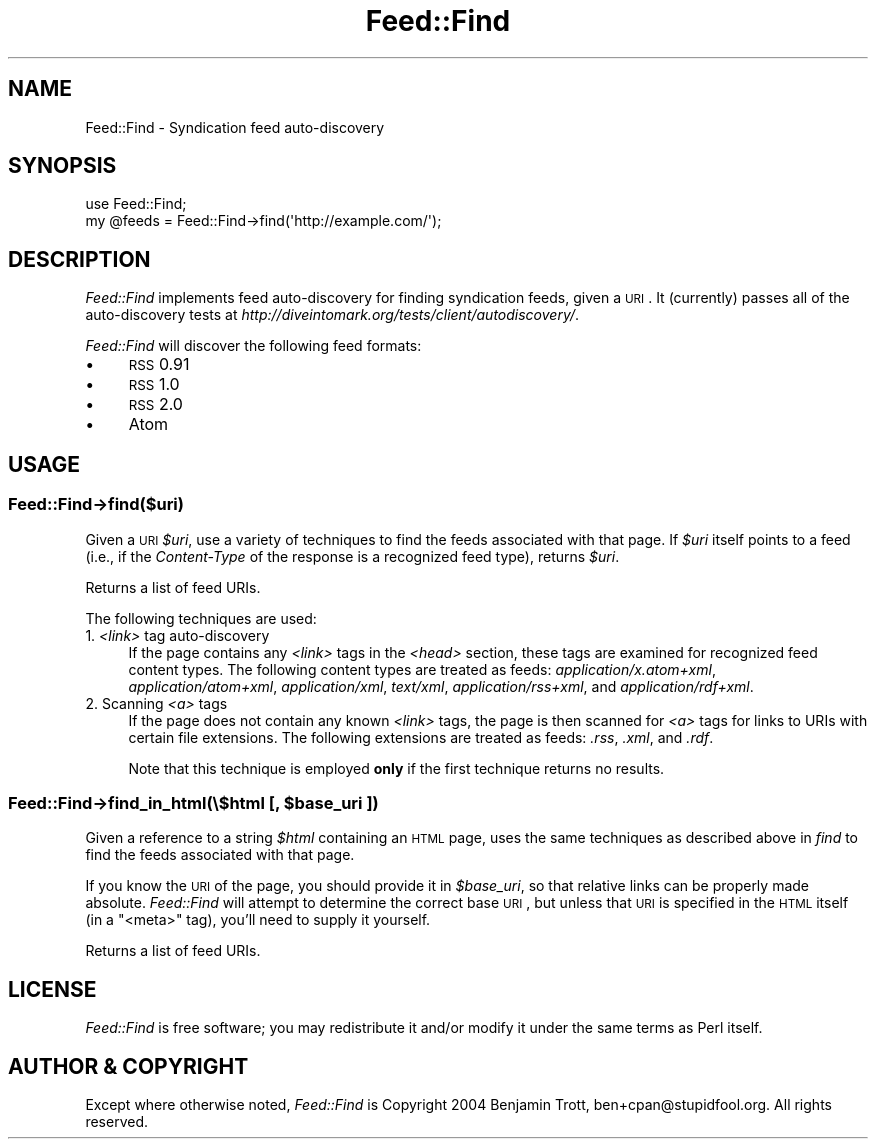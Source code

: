 .\" Automatically generated by Pod::Man 2.25 (Pod::Simple 3.20)
.\"
.\" Standard preamble:
.\" ========================================================================
.de Sp \" Vertical space (when we can't use .PP)
.if t .sp .5v
.if n .sp
..
.de Vb \" Begin verbatim text
.ft CW
.nf
.ne \\$1
..
.de Ve \" End verbatim text
.ft R
.fi
..
.\" Set up some character translations and predefined strings.  \*(-- will
.\" give an unbreakable dash, \*(PI will give pi, \*(L" will give a left
.\" double quote, and \*(R" will give a right double quote.  \*(C+ will
.\" give a nicer C++.  Capital omega is used to do unbreakable dashes and
.\" therefore won't be available.  \*(C` and \*(C' expand to `' in nroff,
.\" nothing in troff, for use with C<>.
.tr \(*W-
.ds C+ C\v'-.1v'\h'-1p'\s-2+\h'-1p'+\s0\v'.1v'\h'-1p'
.ie n \{\
.    ds -- \(*W-
.    ds PI pi
.    if (\n(.H=4u)&(1m=24u) .ds -- \(*W\h'-12u'\(*W\h'-12u'-\" diablo 10 pitch
.    if (\n(.H=4u)&(1m=20u) .ds -- \(*W\h'-12u'\(*W\h'-8u'-\"  diablo 12 pitch
.    ds L" ""
.    ds R" ""
.    ds C` ""
.    ds C' ""
'br\}
.el\{\
.    ds -- \|\(em\|
.    ds PI \(*p
.    ds L" ``
.    ds R" ''
'br\}
.\"
.\" Escape single quotes in literal strings from groff's Unicode transform.
.ie \n(.g .ds Aq \(aq
.el       .ds Aq '
.\"
.\" If the F register is turned on, we'll generate index entries on stderr for
.\" titles (.TH), headers (.SH), subsections (.SS), items (.Ip), and index
.\" entries marked with X<> in POD.  Of course, you'll have to process the
.\" output yourself in some meaningful fashion.
.ie \nF \{\
.    de IX
.    tm Index:\\$1\t\\n%\t"\\$2"
..
.    nr % 0
.    rr F
.\}
.el \{\
.    de IX
..
.\}
.\"
.\" Accent mark definitions (@(#)ms.acc 1.5 88/02/08 SMI; from UCB 4.2).
.\" Fear.  Run.  Save yourself.  No user-serviceable parts.
.    \" fudge factors for nroff and troff
.if n \{\
.    ds #H 0
.    ds #V .8m
.    ds #F .3m
.    ds #[ \f1
.    ds #] \fP
.\}
.if t \{\
.    ds #H ((1u-(\\\\n(.fu%2u))*.13m)
.    ds #V .6m
.    ds #F 0
.    ds #[ \&
.    ds #] \&
.\}
.    \" simple accents for nroff and troff
.if n \{\
.    ds ' \&
.    ds ` \&
.    ds ^ \&
.    ds , \&
.    ds ~ ~
.    ds /
.\}
.if t \{\
.    ds ' \\k:\h'-(\\n(.wu*8/10-\*(#H)'\'\h"|\\n:u"
.    ds ` \\k:\h'-(\\n(.wu*8/10-\*(#H)'\`\h'|\\n:u'
.    ds ^ \\k:\h'-(\\n(.wu*10/11-\*(#H)'^\h'|\\n:u'
.    ds , \\k:\h'-(\\n(.wu*8/10)',\h'|\\n:u'
.    ds ~ \\k:\h'-(\\n(.wu-\*(#H-.1m)'~\h'|\\n:u'
.    ds / \\k:\h'-(\\n(.wu*8/10-\*(#H)'\z\(sl\h'|\\n:u'
.\}
.    \" troff and (daisy-wheel) nroff accents
.ds : \\k:\h'-(\\n(.wu*8/10-\*(#H+.1m+\*(#F)'\v'-\*(#V'\z.\h'.2m+\*(#F'.\h'|\\n:u'\v'\*(#V'
.ds 8 \h'\*(#H'\(*b\h'-\*(#H'
.ds o \\k:\h'-(\\n(.wu+\w'\(de'u-\*(#H)/2u'\v'-.3n'\*(#[\z\(de\v'.3n'\h'|\\n:u'\*(#]
.ds d- \h'\*(#H'\(pd\h'-\w'~'u'\v'-.25m'\f2\(hy\fP\v'.25m'\h'-\*(#H'
.ds D- D\\k:\h'-\w'D'u'\v'-.11m'\z\(hy\v'.11m'\h'|\\n:u'
.ds th \*(#[\v'.3m'\s+1I\s-1\v'-.3m'\h'-(\w'I'u*2/3)'\s-1o\s+1\*(#]
.ds Th \*(#[\s+2I\s-2\h'-\w'I'u*3/5'\v'-.3m'o\v'.3m'\*(#]
.ds ae a\h'-(\w'a'u*4/10)'e
.ds Ae A\h'-(\w'A'u*4/10)'E
.    \" corrections for vroff
.if v .ds ~ \\k:\h'-(\\n(.wu*9/10-\*(#H)'\s-2\u~\d\s+2\h'|\\n:u'
.if v .ds ^ \\k:\h'-(\\n(.wu*10/11-\*(#H)'\v'-.4m'^\v'.4m'\h'|\\n:u'
.    \" for low resolution devices (crt and lpr)
.if \n(.H>23 .if \n(.V>19 \
\{\
.    ds : e
.    ds 8 ss
.    ds o a
.    ds d- d\h'-1'\(ga
.    ds D- D\h'-1'\(hy
.    ds th \o'bp'
.    ds Th \o'LP'
.    ds ae ae
.    ds Ae AE
.\}
.rm #[ #] #H #V #F C
.\" ========================================================================
.\"
.IX Title "Feed::Find 3"
.TH Feed::Find 3 "2011-01-29" "perl v5.16.3" "User Contributed Perl Documentation"
.\" For nroff, turn off justification.  Always turn off hyphenation; it makes
.\" way too many mistakes in technical documents.
.if n .ad l
.nh
.SH "NAME"
Feed::Find \- Syndication feed auto\-discovery
.SH "SYNOPSIS"
.IX Header "SYNOPSIS"
.Vb 2
\&    use Feed::Find;
\&    my @feeds = Feed::Find\->find(\*(Aqhttp://example.com/\*(Aq);
.Ve
.SH "DESCRIPTION"
.IX Header "DESCRIPTION"
\&\fIFeed::Find\fR implements feed auto-discovery for finding syndication feeds,
given a \s-1URI\s0. It (currently) passes all of the auto-discovery tests at
\&\fIhttp://diveintomark.org/tests/client/autodiscovery/\fR.
.PP
\&\fIFeed::Find\fR will discover the following feed formats:
.IP "\(bu" 4
\&\s-1RSS\s0 0.91
.IP "\(bu" 4
\&\s-1RSS\s0 1.0
.IP "\(bu" 4
\&\s-1RSS\s0 2.0
.IP "\(bu" 4
Atom
.SH "USAGE"
.IX Header "USAGE"
.SS "Feed::Find\->find($uri)"
.IX Subsection "Feed::Find->find($uri)"
Given a \s-1URI\s0 \fI\f(CI$uri\fI\fR, use a variety of techniques to find the feeds associated
with that page. If \fI\f(CI$uri\fI\fR itself points to a feed (i.e., if the
\&\fIContent-Type\fR of the response is a recognized feed type), returns \fI\f(CI$uri\fI\fR.
.PP
Returns a list of feed URIs.
.PP
The following techniques are used:
.IP "1. \fI<link>\fR tag auto-discovery" 4
.IX Item "1. <link> tag auto-discovery"
If the page contains any \fI<link>\fR tags in the \fI<head>\fR
section, these tags are examined for recognized feed content types. The
following content types are treated as feeds: \fIapplication/x.atom+xml\fR,
\&\fIapplication/atom+xml\fR, \fIapplication/xml\fR, \fItext/xml\fR,
\&\fIapplication/rss+xml\fR, and \fIapplication/rdf+xml\fR.
.IP "2. Scanning \fI<a>\fR tags" 4
.IX Item "2. Scanning <a> tags"
If the page does not contain any known \fI<link>\fR tags, the page is
then scanned for \fI<a>\fR tags for links to URIs with certain file
extensions. The following extensions are treated as feeds: \fI.rss\fR, \fI.xml\fR,
and \fI.rdf\fR.
.Sp
Note that this technique is employed \fBonly\fR if the first technique returns
no results.
.ie n .SS "Feed::Find\->find_in_html(\e$html [, $base_uri ])"
.el .SS "Feed::Find\->find_in_html(\e$html [, \f(CW$base_uri\fP ])"
.IX Subsection "Feed::Find->find_in_html($html [, $base_uri ])"
Given a reference to a string \fI\f(CI$html\fI\fR containing an \s-1HTML\s0 page, uses the
same techniques as described above in \fIfind\fR to find the feeds associated
with that page.
.PP
If you know the \s-1URI\s0 of the page, you should provide it in \fI\f(CI$base_uri\fI\fR, so
that relative links can be properly made absolute. \fIFeed::Find\fR will attempt
to determine the correct base \s-1URI\s0, but unless that \s-1URI\s0 is specified in the
\&\s-1HTML\s0 itself (in a \f(CW\*(C`<meta>\*(C'\fR tag), you'll need to supply it yourself.
.PP
Returns a list of feed URIs.
.SH "LICENSE"
.IX Header "LICENSE"
\&\fIFeed::Find\fR is free software; you may redistribute it and/or modify it
under the same terms as Perl itself.
.SH "AUTHOR & COPYRIGHT"
.IX Header "AUTHOR & COPYRIGHT"
Except where otherwise noted, \fIFeed::Find\fR is Copyright 2004 Benjamin
Trott, ben+cpan@stupidfool.org. All rights reserved.
